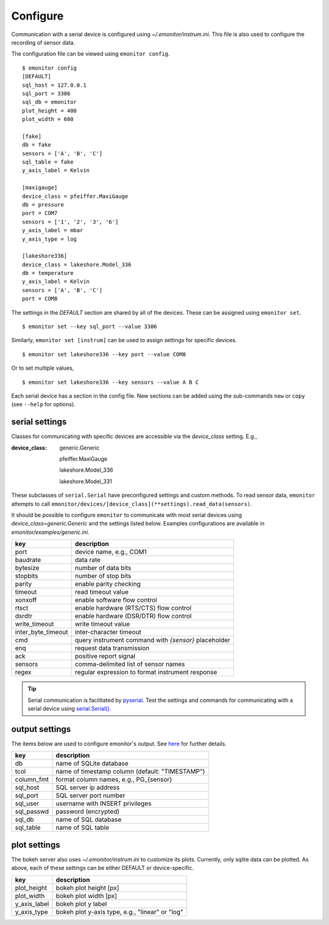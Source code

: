 Configure
=========

Communication with a serial device is configured using 
`~/.emonitor/instrum.ini`.  This file is also used to configure 
the recording of sensor data.

The configuration file can be viewed using ``emonitor config``. ::

    $ emonitor config
    [DEFAULT]
    sql_host = 127.0.0.1
    sql_port = 3306
    sql_db = emonitor
    plot_height = 400
    plot_width = 600

    [fake]
    db = fake
    sensors = ['A', 'B', 'C']
    sql_table = fake
    y_axis_label = Kelvin

    [maxigauge]
    device_class = pfeiffer.MaxiGauge
    db = pressure
    port = COM7
    sensors = ['1', '2', '3', '6']
    y_axis_label = mbar
    y_axis_type = log

    [lakeshore336]
    device_class = lakeshore.Model_336
    db = temperature
    y_axis_label = Kelvin
    sensors = ['A', 'B', 'C']
    port = COM8

The settings in the `DEFAULT` section are shared by all of the devices. 
These can be assigned using ``emonitor set``.

::

    $ emonitor set --key sql_port --value 3306

Similarly, ``emonitor set [instrum]`` can be used to assign settings for specific devices.

::

    $ emonitor set lakeshore336 --key port --value COM8

Or to set multiple values,

::

    $ emonitor set lakeshore336 --key sensors --value A B C

Each serial device has a section in the config file.  New sections can be added using the sub-commands ``new`` 
or ``copy`` (see ``--help`` for options).

serial settings
---------------

Classes for communicating with specific devices are accessible via the `device_class` setting.  E.g.,

:device_class:

    generic.Generic

    pfeiffer.MaxiGauge

    lakeshore.Model_336

    lakeshore.Model_331

These subclasses of ``serial.Serial`` have preconfigured settings and custom
methods. To read sensor data, ``emonitor`` attempts to call 
``emonitor/devices/[device_class](**settings).read_data(sensors)``.

It should be possible to configure ``emonitor`` to communicate with most serial devices using 
`device_class=generic.Generic` and the settings listed below. Examples configurations are 
available in `emonitor/examples/generic.ini`.

==================  =====================================================  
key                 description   
==================  =====================================================
port                device name, e.g., COM1
baudrate            data rate
bytesize            number of data bits
stopbits            number of stop bits
parity              enable parity checking
timeout             read timeout value
xonxoff             enable software flow control
rtsct               enable hardware (RTS/CTS) flow control
dsrdtr              enable hardware (DSR/DTR) flow control
write_timeout       write timeout value
inter_byte_timeout  inter-character timeout

cmd                 query instrument command with `{sensor}` placeholder
enq                 request data transmission
ack                 positive report signal
sensors             comma-delimited list of sensor names
regex               regular expression to format instrument response
==================  =====================================================

.. TIP::
   
   Serial communication is facilitated by `pyserial <https://pythonhosted.org/pyserial/>`_.  Test the settings and commands
   for communicating with a serial device using `serial.Serial() <https://pyserial.readthedocs.io/en/latest/pyserial_api.html>`_.   

output settings
---------------

The items below are used to configure emonitor's output. See `here <output.html>`_ for further details.

==========  ===============================================
key         description   
==========  ===============================================
db          name of SQLite database
tcol        name of timestamp column (default: "TIMESTAMP")
column_fmt  format column names, e.g., PG\_{sensor}
sql_host    SQL server ip address
sql_port    SQL server port number
sql_user    username with INSERT privileges
sql_passwd  password (encrypted)
sql_db      name of SQL database
sql_table   name of SQL table
==========  ===============================================

plot settings
--------------

The bokeh server also uses `~/.emonitor/instrum.ini` to customize its plots. 
Currently, only sqlite data can be plotted. As above, each of these settings
can be either DEFAULT or device-specific.

=============  ===============================================
key            description   
=============  ===============================================
plot_height      bokeh plot height [px]
plot_width      bokeh plot width [px]
y_axis_label     bokeh plot y label
y_axis_type      bokeh plot y-axis type, e.g., "linear" or "log"
=============  ===============================================
